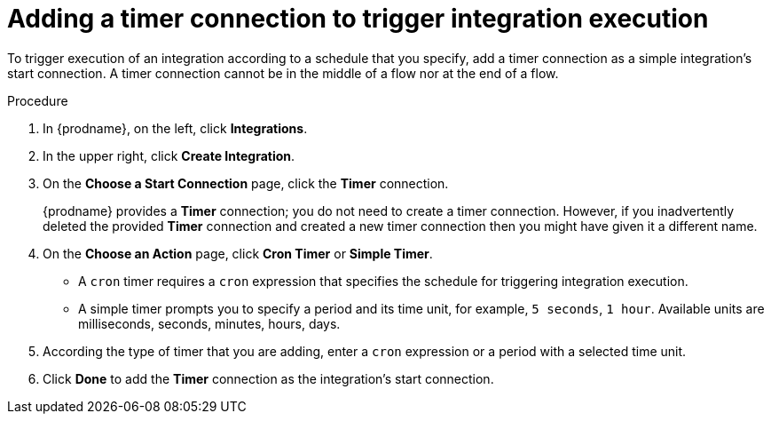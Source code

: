 // Module included in the following assemblies:
// as_trigger-integration-with-timer.adoc

[id='add-timer-connection_{context}']
= Adding a timer connection to trigger integration execution

To trigger execution of an integration according to a schedule that
you specify, add a timer connection as a simple integration's start
connection. A timer connection cannot be in the middle of a
flow nor at the end of a flow. 

.Procedure

. In {prodname}, on the left, click *Integrations*.
. In the upper right, click *Create Integration*.
. On the *Choose a Start Connection* page, click the *Timer* connection. 
+
{prodname} provides a *Timer* connection; you do not need to create a timer
connection. However, if you inadvertently deleted the provided *Timer*
connection and created a new timer connection then you might have given it
a different name. 

. On the *Choose an Action* page, click *Cron Timer* or *Simple Timer*. 
+
* A `cron` timer requires a `cron` expression that specifies the
schedule for triggering integration execution. 
* A simple timer prompts you to specify a period and its time unit, 
for example, `5 seconds`, `1 hour`. Available units are 
milliseconds, seconds, minutes, hours, days. 
. According the type of timer that you are adding, enter a `cron` expression 
or a period with a selected time unit. 
. Click *Done* to add the *Timer* connection as the integration's 
start connection.  
